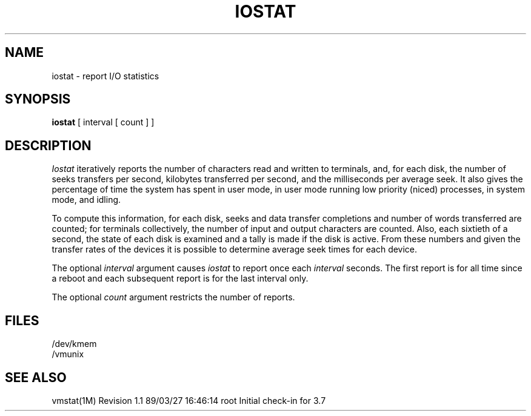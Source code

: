 '\"macro stdmacro
.TH IOSTAT 1
.SH NAME
iostat \- report I/O statistics
.SH SYNOPSIS
.B iostat
[ interval [ count ] ]
.SH DESCRIPTION
.I Iostat
iteratively reports the number of characters read and written to terminals,
and, for each disk, the number of seeks transfers per second, kilobytes
transferred per second,
and the milliseconds per average seek.
It also gives the percentage of time the system has
spent in user mode, in user mode running low priority (niced) processes,
in system mode, and idling.
.PP
To compute this information, for each disk, seeks and data transfer completions
and number of words transferred are counted;
for terminals collectively, the number
of input and output characters are counted.
Also, each sixtieth of a second,
the state of each disk is examined
and a tally is made if the disk is active.
From these numbers and given the transfer rates
of the devices it is possible to determine
average seek times for each device.
.PP
The optional
.I interval
argument causes
.I iostat
to report once each
.I interval
seconds.
The first report is for  all time since a reboot and each
subsequent report is for the last interval only.
.PP
The optional
.I count
argument restricts the number of reports.
.SH FILES
/dev/kmem
.br
/vmunix
.SH "SEE ALSO"
vmstat(1M)
.\" @(#)$Header: /d2/3.7/src/man/u_man/man1/RCS/iostat.1,v 1.1 89/03/27 16:46:14 root Exp $
.\" $Log:	iostat.1,v $
Revision 1.1  89/03/27  16:46:14  root
Initial check-in for 3.7

.\" Revision 1.3  86/04/16  10:18:10  celia
.\" make vmstat.1 to vmstat.1m
.\" 
.\" Revision 1.2  85/05/02  18:20:18  robinf
.\" Updates from 2000 Series Workstation Guide
.\" 
.\" Revision 1.1  84/12/11  13:36:40  bob
.\" Initial revision
.\" 
